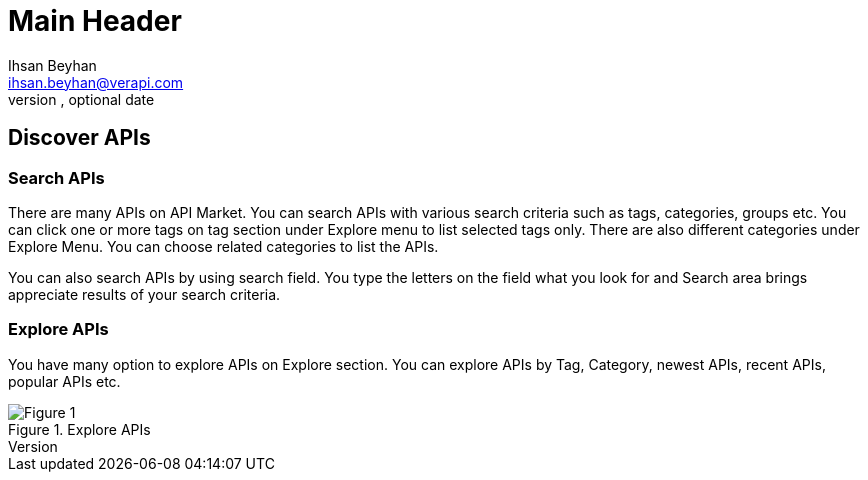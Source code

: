 Main Header
===========
Optional Author Name <optional@author.email>
Optional version, optional date
:Author:    Ihsan Beyhan
:Email:     ihsan.beyhan@verapi.com
:Date:      17/01/2019
:Revision:  17/01/2019



== Discover APIs

=== Search APIs

There are many APIs on API Market. You can search APIs with various search criteria such as tags, categories, groups etc.
You can click one or more tags on tag section under Explore menu to list selected tags only.
There are also different categories under Explore Menu. You can choose related categories to list the APIs.

You can also search APIs by using search field. You type the letters on the field what you look for and Search area brings appreciate results of your search criteria.


=== Explore APIs
You have many option to explore APIs on Explore section. You can explore APIs by Tag, Category, newest APIs, recent APIs, popular APIs etc.



.Explore APIs
[Figure 1]
image::images/apiexplore.png[]
